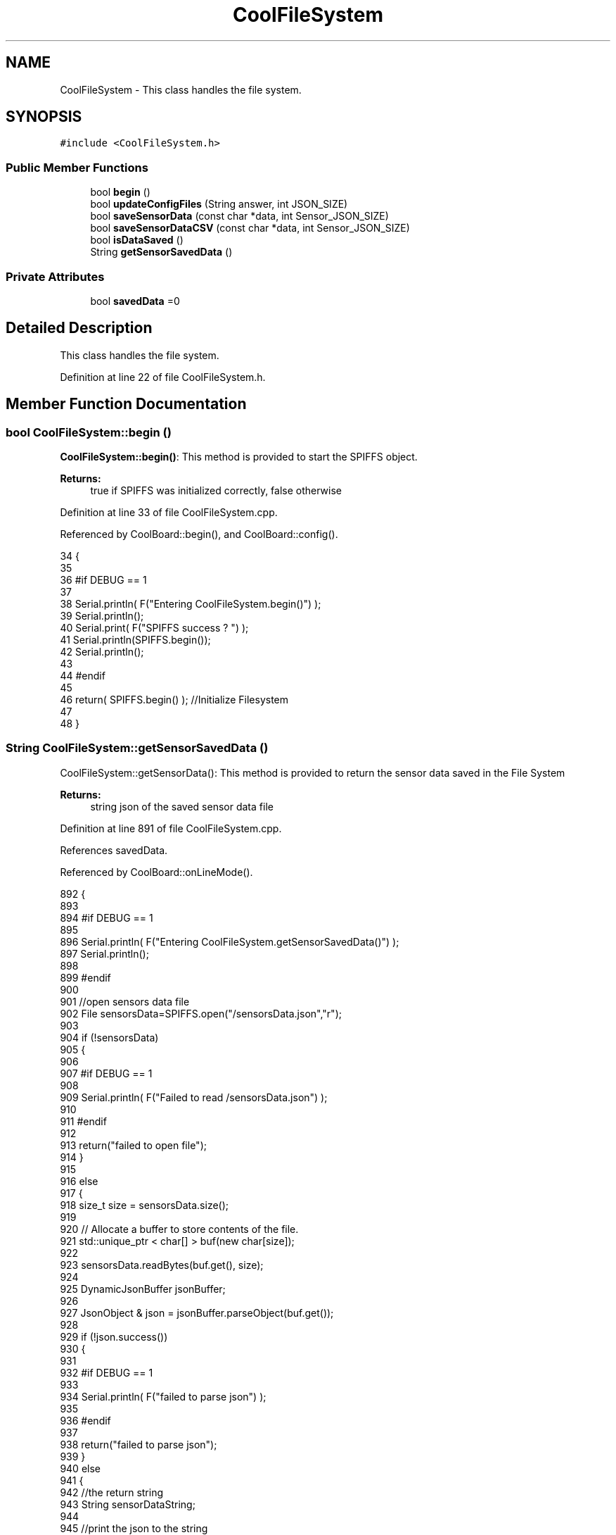 .TH "CoolFileSystem" 3 "Thu Jul 13 2017" "CoolAPI" \" -*- nroff -*-
.ad l
.nh
.SH NAME
CoolFileSystem \- This class handles the file system\&.  

.SH SYNOPSIS
.br
.PP
.PP
\fC#include <CoolFileSystem\&.h>\fP
.SS "Public Member Functions"

.in +1c
.ti -1c
.RI "bool \fBbegin\fP ()"
.br
.ti -1c
.RI "bool \fBupdateConfigFiles\fP (String answer, int JSON_SIZE)"
.br
.ti -1c
.RI "bool \fBsaveSensorData\fP (const char *data, int Sensor_JSON_SIZE)"
.br
.ti -1c
.RI "bool \fBsaveSensorDataCSV\fP (const char *data, int Sensor_JSON_SIZE)"
.br
.ti -1c
.RI "bool \fBisDataSaved\fP ()"
.br
.ti -1c
.RI "String \fBgetSensorSavedData\fP ()"
.br
.in -1c
.SS "Private Attributes"

.in +1c
.ti -1c
.RI "bool \fBsavedData\fP =0"
.br
.in -1c
.SH "Detailed Description"
.PP 
This class handles the file system\&. 
.PP
Definition at line 22 of file CoolFileSystem\&.h\&.
.SH "Member Function Documentation"
.PP 
.SS "bool CoolFileSystem::begin ()"
\fBCoolFileSystem::begin()\fP: This method is provided to start the SPIFFS object\&.
.PP
\fBReturns:\fP
.RS 4
true if SPIFFS was initialized correctly, false otherwise 
.RE
.PP

.PP
Definition at line 33 of file CoolFileSystem\&.cpp\&.
.PP
Referenced by CoolBoard::begin(), and CoolBoard::config()\&.
.PP
.nf
34 {
35 
36 #if DEBUG == 1
37 
38     Serial\&.println( F("Entering CoolFileSystem\&.begin()") );
39     Serial\&.println();    
40     Serial\&.print( F("SPIFFS success ? ") );
41     Serial\&.println(SPIFFS\&.begin());
42     Serial\&.println();
43 
44 #endif
45 
46     return( SPIFFS\&.begin() );                                   //Initialize Filesystem
47 
48 }
.fi
.SS "String CoolFileSystem::getSensorSavedData ()"
CoolFileSystem::getSensorData(): This method is provided to return the sensor data saved in the File System
.PP
\fBReturns:\fP
.RS 4
string json of the saved sensor data file 
.RE
.PP

.PP
Definition at line 891 of file CoolFileSystem\&.cpp\&.
.PP
References savedData\&.
.PP
Referenced by CoolBoard::onLineMode()\&.
.PP
.nf
892 {
893 
894 #if DEBUG == 1 
895 
896     Serial\&.println( F("Entering CoolFileSystem\&.getSensorSavedData()") );
897     Serial\&.println();
898 
899 #endif
900 
901     //open sensors data file
902     File sensorsData=SPIFFS\&.open("/sensorsData\&.json","r");
903     
904     if (!sensorsData)
905     {
906 
907     #if DEBUG == 1 
908 
909         Serial\&.println( F("Failed to read /sensorsData\&.json") );
910 
911     #endif
912  
913         return("failed to open file");
914     }
915 
916     else
917     {
918         size_t size = sensorsData\&.size();
919 
920         // Allocate a buffer to store contents of the file\&.
921         std::unique_ptr < char[] > buf(new char[size]);
922 
923         sensorsData\&.readBytes(buf\&.get(), size);
924 
925         DynamicJsonBuffer jsonBuffer;
926 
927         JsonObject & json = jsonBuffer\&.parseObject(buf\&.get());
928         
929         if (!json\&.success())
930         {
931 
932         #if DEBUG == 1
933         
934             Serial\&.println( F("failed to parse json") );
935         
936         #endif
937         
938             return("failed to parse json");
939         }
940         else
941         {   
942             //the return string
943             String sensorDataString;
944             
945             //print the json to the string
946             json\&.printTo(sensorDataString);
947             
948             //close the file
949             sensorsData\&.close();
950 
951             //delete data in the file
952             File sensorsData=SPIFFS\&.open("/sensorsData\&.json","w");
953             File sensorsDataCSV=SPIFFS\&.open("/sensorsDataCSV\&.json","w");
954             if( (!sensorsData)||(!sensorsDataCSV) ) 
955             {
956             #if DEBUG == 1
957         
958                 Serial\&.println( F("failed to delete data in the file") );
959         
960             #endif
961 
962                 return("failed to delete data in the file");
963             }
964 
965             sensorsData\&.close();
966             sensorsDataCSV\&.close();
967 
968             //position the saved data flag to false
969             this->savedData=false;  
970             
971         #if DEBUG == 1 
972 
973             Serial\&.println( F("saved data : ") );
974             Serial\&.println(sensorDataString);
975             Serial\&.println();
976         
977         #endif
978 
979             //return the string
980             return(sensorDataString);       
981         }
982         
983         
984     }
985 
986 }
.fi
.SS "bool CoolFileSystem::isDataSaved ()"
\fBCoolFileSystem::isDataSaved()\fP: This method is provided to report wether there is sensor data saved in the File System\&.
.PP
\fBReturns:\fP
.RS 4
true if there is data saved, false otherwise 
.RE
.PP

.PP
Definition at line 868 of file CoolFileSystem\&.cpp\&.
.PP
References savedData\&.
.PP
Referenced by CoolBoard::onLineMode()\&.
.PP
.nf
869 {
870 
871 #if DEBUG == 1 
872 
873     Serial\&.println( F("Entering CoolFileSystem\&.isDataSaved()") );
874     Serial\&.println();
875     Serial\&.print( F("savedData : ") );
876     Serial\&.println(this->savedData);
877 
878 #endif
879 
880     return( this->savedData );
881 }
.fi
.SS "bool CoolFileSystem::saveSensorData (const char * data, int Sensor_JSON_SIZE)"
CoolFileSystem::saveSensorData( data, data size ): This method is provided to save the data on the local memory when there is no internet available
.PP
sets the saved data flag to TRUE when successful
.PP
\fBReturns:\fP
.RS 4
true if the data was saved, false otherwise 
.RE
.PP

.PP
Definition at line 60 of file CoolFileSystem\&.cpp\&.
.PP
References savedData, and saveSensorDataCSV()\&.
.PP
Referenced by CoolBoard::offLineMode()\&.
.PP
.nf
61 {
62 
63 #if DEBUG == 1
64 
65     Serial\&.println( F("Entering CoolFileSystem\&.saveSensorData()") );
66     Serial\&.println();
67 
68 #endif
69     
70     File sensorsData=SPIFFS\&.open("/sensorsData\&.json","a+");
71     if(!sensorsData)
72     {
73     
74     #if DEBUG == 1
75     
76         Serial\&.println( F("failed to append to /sensorsData\&.json") );
77         Serial\&.println();
78     
79     #endif
80 
81         this->savedData=false;
82         return (false); 
83     }   
84 
85     DynamicJsonBuffer jsonBuffer(Sensor_JSON_SIZE);
86     JsonObject& root = jsonBuffer\&.parseObject(data);
87 
88     if( root\&.success() )
89     {
90         root\&.printTo(sensorsData);
91         sensorsData\&.println();
92         sensorsData\&.close();
93 
94     #if DEBUG == 1
95         sensorsData=SPIFFS\&.open("/sensorsData\&.json","r");
96         
97         if(!sensorsData)
98         {
99             Serial\&.println(F("failed to reopen /sensorsData\&.json"));
100             return(false);              
101         }
102     
103         Serial\&.println( F("saved data is : ") );
104         root\&.printTo(Serial);
105         Serial\&.println();
106 
107         Serial\&.println(F("/sensorsData\&.json") );
108         while (sensorsData\&.available()) 
109         {
110             Serial\&.println(sensorsData\&.readString()) ;
111         }
112         
113         Serial\&.println();
114         
115         sensorsData\&.close();
116     
117     #endif
118 
119         this->saveSensorDataCSV(data,Sensor_JSON_SIZE);     
120 
121         this->savedData=true;
122         return (true);      
123     }
124     else
125     {
126     
127     #if DEBUG == 1
128 
129         Serial\&.println( F("failed to parse json") );
130     
131     #endif
132 
133         this->savedData=false;
134         return(false);
135     }
136     
137 
138 }
.fi
.SS "bool CoolFileSystem::saveSensorDataCSV (const char * data, int Sensor_JSON_SIZE)"
CoolFileSystem::saveSensorDataCSV( data, data size ): This method is provided to save the data on the local memory in CSV format\&.
.PP
\fBReturns:\fP
.RS 4
true if the data was saved, false otherwise 
.RE
.PP

.PP
Definition at line 149 of file CoolFileSystem\&.cpp\&.
.PP
Referenced by saveSensorData()\&.
.PP
.nf
150 {
151 #if DEBUG == 1
152 
153     Serial\&.println( F("Entering CoolFileSystem\&.saveSensorDataCSV()") );
154     Serial\&.println();
155 
156 #endif
157     //parsing json
158     DynamicJsonBuffer jsonBuffer(Sensor_JSON_SIZE);
159     JsonObject& root = jsonBuffer\&.parseObject(data);
160     String header="",values="";
161     
162     //if json parse success
163     if( root\&.success() )
164     {       
165         for (auto kv : root) 
166         {
167             //print the header(json keys ) to header string
168             header+=kv\&.key;
169             header+=',';
170             
171             //print the values to header string
172             values+=( kv\&.value\&.as<char*>() );
173             values+=',';
174         }
175 
176         header\&.remove(header\&.lastIndexOf(','), 1);
177         values\&.remove(values\&.lastIndexOf(','), 1);        
178     
179     #if DEBUG == 1
180     
181         Serial\&.println( F(" data is : ") );
182         root\&.printTo(Serial);
183         Serial\&.println();
184         
185         Serial\&.println(F(" header is :" ) ) ;
186         Serial\&.println(header);
187         Serial\&.println(F(" values are : "));
188         Serial\&.println(values);
189     
190     #endif
191     
192     }
193     //failed to parse json
194     else
195     {
196     
197     #if DEBUG == 1
198 
199         Serial\&.println( F("failed to parse json") );
200     
201     #endif
202 
203         return(false);
204     }
205 
206     //check if file exists
207     File sensorsData=SPIFFS\&.open("/sensorsData\&.csv","r");
208     
209     //file doesn't exist
210     if(!sensorsData)
211     {
212     
213     #if DEBUG == 1
214     
215         Serial\&.println( F("/sensorsData\&.csv not found") );
216         Serial\&.println( F("creating /sensorsData\&.csv") );
217         Serial\&.println();
218     
219     #endif
220         //create file
221         sensorsData=SPIFFS\&.open("/sensorsData\&.csv","w");
222         
223         if(!sensorsData)
224         {
225 
226         #if DEBUG == 1
227         
228             Serial\&.println( F("failed to create /sensorsData\&.csv") );
229             Serial\&.println();
230         
231         #endif
232         
233             return(false);
234 
235         }
236         
237         //print the header(json keys ) to the CSV file
238         sensorsData\&.println(header);
239 
240         //print the values to the CSV file
241         sensorsData\&.println(values);
242         
243         sensorsData\&.close();
244     
245     #if DEBUG == 1
246 
247         sensorsData=SPIFFS\&.open("/sensorsData\&.csv","r");
248         
249         if(!sensorsData)
250         {
251             Serial\&.println(F("failed to reopen /sensorsData\&.csv "));
252             return(false);      
253         }
254 
255         Serial\&.println( F("/sensorsData\&.csv : ") );
256 
257         while (sensorsData\&.available()) 
258         {
259             Serial\&.print(sensorsData\&.readString()) ;
260         }
261         Serial\&.println();
262 
263         //close the file
264         sensorsData\&.close();
265 
266     #endif
267         
268 
269         
270         return(true);
271         
272     }
273 
274     //file exist
275     else
276     {
277 
278     #if DEBUG == 1
279     
280         Serial\&.println( F("/sensorsData\&.csv  found") );
281         Serial\&.println( F("appending to /sensorsData\&.csv") );
282         Serial\&.println();
283     
284     #endif
285 
286         //append to file
287         sensorsData=SPIFFS\&.open("/sensorsData\&.csv","a");
288         
289         if(!sensorsData)
290         {
291         
292         #if DEBUG == 1
293             
294             Serial\&.println( F("failed to open /sensorsData\&.csv") );
295             Serial\&.println();
296 
297         #endif
298             
299             return(false);
300         
301         }
302 
303         //print the values to the CSV file
304         sensorsData\&.println(values);
305         
306         sensorsData\&.close();
307 
308     #if DEBUG == 1
309 
310         sensorsData=SPIFFS\&.open("/sensorsData\&.csv","r");
311         
312         if(!sensorsData)
313         {
314             Serial\&.println(F("failed to reopen /sensorsData\&.csv "));
315             return(false);      
316         }
317 
318         
319         Serial\&.println( F("/sensorsData\&.csv : ") );
320 
321         while (sensorsData\&.available()) 
322         {
323             Serial\&.println(sensorsData\&.readString()) ;
324         }
325         
326         Serial\&.println();
327         
328         sensorsData\&.close();
329         
330     #endif      
331         
332         return(true);
333     
334     }   
335 
336 
337 
338 }
.fi
.SS "bool CoolFileSystem::updateConfigFiles (String answer, int JSON_SIZE)"
CoolFileSystem::updateConfigFiles( mqtt answer, answer size): This method is provided to update the configuration files when the appropriate mqtt answer is received: -update : 1
.PP
\fBReturns:\fP
.RS 4
true if the files are updated correctly, false otherwise 
.RE
.PP

.PP
Definition at line 349 of file CoolFileSystem\&.cpp\&.
.PP
References temp\&.
.PP
Referenced by CoolBoard::update()\&.
.PP
.nf
350 {
351 
352 #if DEBUG == 1
353 
354     Serial\&.println( F("Entering CoolFileSystem\&.updateConfigFiles") );
355     Serial\&.println();
356     
357     Serial\&.println( F("input answer : ") );
358     Serial\&.println(answer);
359 #endif
360     //test
361     char buffer[ answer\&.length()+2 ];
362     answer\&.toCharArray( buffer, answer\&.length()+2  );
363     //total json object 
364     DynamicJsonBuffer jsonBuffer(JSON_SIZE);
365     JsonObject& root = jsonBuffer\&.parseObject( buffer );
366 
367 #if DEBUG == 1
368 
369     Serial\&.println( F("json object : ") );   
370     root\&.printTo(Serial);
371 
372 #endif
373 
374     if(! ( root\&.success() ))
375     {
376     
377     #if DEBUG == 1
378 
379         Serial\&.println( F("failed to parse root ") );
380         Serial\&.println();
381     
382     #endif
383 
384         return(false);
385     }
386     else
387     {
388     #if DEBUG == 1
389         
390         Serial\&.println( F("success to parse root ") );
391         Serial\&.println();
392         
393     #endif  
394     }
395     
396 #if DEBUG == 1
397 
398     Serial\&.println( F("input message is : ") );
399     root\&.printTo(Serial);
400     Serial\&.println();
401 
402 #endif
403     //temp string
404     String temp;
405 
406     //CoolBoard Configuration File
407 
408         JsonObject& jsonCoolBoard=root["CoolBoard"];
409 
410 #if DEBUG == 1
411 
412     Serial\&.println( F("before config CoolBoard json") );
413     jsonCoolBoard\&.printTo(Serial);
414 
415 #endif
416 
417     if(jsonCoolBoard\&.success())
418     {
419         File coolBoardConfig = SPIFFS\&.open("/coolBoardConfig\&.json", "w"); 
420         if(!coolBoardConfig)
421         {   
422         #if DEBUG == 1
423             
424             Serial\&.println( F("failed to write to coolBoardConfig\&.json") );
425 
426         #endif
427             return(false);
428         }
429         
430         jsonCoolBoard\&.printTo(coolBoardConfig);
431         
432         coolBoardConfig\&.close();
433 
434 
435     #if DEBUG == 1
436 
437         Serial\&.println( F("CoolBoard Config") );
438         jsonCoolBoard\&.printTo(Serial);
439         Serial\&.println();
440     
441     #endif
442         
443     }
444     else
445     {
446     
447     #if DEBUG == 1 
448 
449         Serial\&.println( F("failed to parse CoolBoard ") );
450     
451     #endif
452 
453     }       
454 
455     
456     //Cool Board Sensors Configuration File
457         JsonObject& jsonSensorsBoard=root["CoolSensorsBoard"];
458 
459 #if DEBUG == 1 
460 
461     Serial\&.println( F("before config CoolSensorsBoard json") );
462     jsonSensorsBoard\&.printTo(Serial);
463 
464 #endif 
465     
466     if(jsonSensorsBoard\&.success())
467     {   
468         File coolBoardSensorsConfig = SPIFFS\&.open("/coolBoardSensorsConfig\&.json", "w");   
469         if(!coolBoardSensorsConfig)
470         {
471         #if DEBUG == 1 
472         
473             Serial\&.println( F("failed to write coolBoardSensors\&.json") );
474 
475         #endif
476 
477             return(false);
478         }
479         
480         jsonSensorsBoard\&.printTo(coolBoardSensorsConfig);
481         coolBoardSensorsConfig\&.close();
482 
483     #if DEBUG == 1
484 
485         Serial\&.println("CoolBoardSensors Config");
486         jsonSensorsBoard\&.printTo(Serial);
487         Serial\&.println();
488 
489     #endif
490 
491     }
492     else
493     {
494 
495     #if DEBUG == 1
496 
497         Serial\&.println( F("failed to parse CoolSensorsBoard sensors ") );    
498     
499     #endif
500 
501     }
502     
503     
504     
505     //rtc configuration file
506         JsonObject& jsonRTC=root["rtc"];
507 
508 #if DEBUG == 1 
509     
510     Serial\&.println( F("before config rtc json") );
511     jsonRTC\&.printTo(Serial);
512 
513 #endif
514     if(jsonRTC\&.success() )
515     {
516         File rtcConfig = SPIFFS\&.open("/rtcConfig\&.json", "w"); 
517         if(!rtcConfig)
518         {
519         
520         #if DEBUG == 1 
521 
522             Serial\&.println( F("failed to write rtcConfig\&.json") );
523 
524         #endif
525 
526             return(false);
527         }
528 
529         jsonRTC\&.printTo(rtcConfig);
530         rtcConfig\&.close();
531 
532     #if DEBUG == 1 
533 
534         Serial\&.println( F("RTC Config") );
535         jsonRTC\&.printTo(Serial);
536         Serial\&.println();
537     
538     #endif
539 
540     
541     }
542     else
543     {
544     
545     #if DEBUG == 1 
546 
547         Serial\&.println( F("failed to parse rtc ") );
548     
549     #endif
550 
551     }
552 
553     
554     
555     
556     
557         //cool board led configuration
558         JsonObject& jsonLedBoard=root["led"];
559     
560 #if DEBUG == 1 
561 
562     Serial\&.println( F("before config Led json") );
563     jsonLedBoard\&.printTo(Serial);
564 
565 #endif
566 
567     if(jsonLedBoard\&.success())
568     {   
569         File coolBoardLedConfig = SPIFFS\&.open("/coolBoardLedConfig\&.json", "w");   
570         if(!coolBoardLedConfig)
571         {
572         
573         #if DEBUG == 1 
574         
575             Serial\&.println( F("failed to write led config") );
576         
577         #endif
578 
579             return(false);
580         }
581         
582         jsonLedBoard\&.printTo(coolBoardLedConfig);
583         coolBoardLedConfig\&.close();
584 
585 
586     #if DEBUG == 1 
587 
588         Serial\&.println( F("CoolBoardLed Config") );      
589         jsonLedBoard\&.printTo(Serial);
590         Serial\&.println();
591     
592     #endif
593 
594     
595     }
596     else
597     {
598     
599     #if DEBUG == 1 
600 
601         Serial\&.println( F("failed to parse led") );
602     
603     #endif 
604 
605     }
606         
607 
608     
609 
610     //jetpack configuration
611         JsonObject& jsonJetpack=root["jetPack"];
612 
613 #if DEBUG == 1 
614 
615     Serial\&.println( F("before config jetpack json") );
616     jsonJetpack\&.printTo(Serial);
617 
618 #endif
619 
620     if(jsonJetpack\&.success())
621     {   
622         File jetPackConfig = SPIFFS\&.open("/jetPackConfig\&.json", "w"); 
623         if(!jetPackConfig)
624         {
625         #if DEBUG == 1
626 
627             Serial\&.println( F("failed to write jetpack file") );
628         
629         #endif
630 
631             return(false);
632         }
633 
634         jsonJetpack\&.printTo(jetPackConfig);
635         jetPackConfig\&.close();
636 
637     #if DEBUG == 1
638 
639         Serial\&.println( F("jetpack Config") );   
640         jsonJetpack\&.printTo(Serial);
641         Serial\&.println();
642     
643     #endif
644 
645     }
646 
647     else
648     {
649     
650     #if DEBUG == 1 
651 
652         Serial\&.println( F("failed to parse jetpack") );  
653     
654     #endif
655 
656     }
657     
658     //irene configuration   
659         JsonObject& jsonIrene=root["irene3000"];
660     
661 #if DEBUG == 1 
662 
663     Serial\&.println( F("before config irene json") ); 
664     jsonIrene\&.printTo(Serial);
665 
666 #endif 
667 
668     if(jsonIrene\&.success())
669     {
670         File irene3000Config = SPIFFS\&.open("/irene3000Config\&.json", "w"); 
671         if(!irene3000Config)
672         {
673 
674         #if DEBUG == 1 
675 
676             Serial\&.println( F("failed to write irene file") );
677         
678         #endif
679 
680             return(false);
681         }
682 
683         jsonIrene\&.printTo(irene3000Config);
684         irene3000Config\&.close();
685     
686     #if DEBUG == 1 
687         
688         Serial\&.println( F("irene3000 Config") );
689         jsonIrene\&.printTo(Serial);
690         Serial\&.println();
691     
692     #endif
693     
694     }
695     else
696     {
697     
698     #if DEBUG == 1 
699 
700         Serial\&.println( F("failed to parse irene") );    
701     
702     #endif 
703 
704 
705     }
706     
707     //external sensors
708         JsonObject& jsonExternalSensors=root["externalSensors"];
709 
710 #if DEBUG == 1 
711 
712     Serial\&.println( F("before config external Sensors json") );
713     jsonExternalSensors\&.printTo(Serial);
714 
715 #endif
716 
717     if(jsonExternalSensors\&.success())
718     {
719         File externalSensorsConfig = SPIFFS\&.open("/externalSensorsConfig\&.json", "w"); 
720         if(!externalSensorsConfig)
721         {
722         
723         #if DEBUG == 1 
724 
725             Serial\&.println( F("failed to open external sensors file ") );
726         
727         #endif 
728 
729             return(false);
730         }
731 
732         jsonExternalSensors\&.printTo(externalSensorsConfig);  
733         externalSensorsConfig\&.close();
734 
735 #if DEBUG == 1 
736         
737         Serial\&.println( F("externalSensors Config") );
738         jsonExternalSensors\&.printTo(Serial);
739         Serial\&.println();
740 
741 #endif 
742 
743 
744     }
745 
746     else
747     {   
748 
749     #if DEBUG == 1
750         
751         Serial\&.println( F("failed to parse external sensors") );
752 
753     #endif
754 
755 
756     }
757 
758     
759     //mqtt config
760         JsonObject& jsonMQTT=root["mqtt"];
761     
762 #if DEBUG == 1 
763 
764     Serial\&.println( F("before config mqtt json") );
765     jsonMQTT\&.printTo(Serial);
766 
767 #endif
768 
769     if(jsonMQTT\&.success())
770     {
771         File mqttConfig = SPIFFS\&.open("/mqttConfig\&.json", "w");   
772         if(!mqttConfig)
773         {
774         
775         #if DEBUG == 1 
776 
777             Serial\&.println( F("failed to open mqtt file ") );
778         
779         #endif
780         
781             return(false);
782         }
783             
784         jsonMQTT\&.printTo(mqttConfig);
785         mqttConfig\&.close();
786 
787 #if DEBUG == 1 
788 
789         Serial\&.println( F("mqtt config") );
790         jsonMQTT\&.printTo(Serial);
791         Serial\&.println();
792 
793 #endif
794 
795     }
796     else
797     {
798 
799     #if DEBUG == 1 
800 
801         Serial\&.println( F("failed to parse mqtt") );
802     
803     #endif
804 
805     
806     }   
807 
808     //wifi config
809         JsonObject& jsonWifi=root["wifi"];
810     
811 #if DEBUG == 1 
812 
813     Serial\&.println( F("before config wifi json") );
814     jsonWifi\&.printTo(Serial);
815 
816 #endif
817 
818     if(jsonWifi\&.success())
819     {
820         File wifiConfig = SPIFFS\&.open("/wifiConfig\&.json", "w");   
821         if(!wifiConfig)
822         {
823         
824         #if DEBUG == 1 
825 
826             Serial\&.println( F("failed to open wifi file ") );
827         
828         #endif
829         
830             return(false);
831         }
832 
833         jsonWifi\&.printTo(wifiConfig);
834         wifiConfig\&.close();
835 
836 #if DEBUG == 1 
837 
838         Serial\&.println( F("wifi config") );
839         jsonWifi\&.printTo(Serial);
840 
841 #endif
842     }
843     else
844     {
845 
846     #if DEBUG == 1 
847 
848         Serial\&.println( F("failed to parse wifi") );
849     
850     #endif
851 
852     
853     }   
854         
855     return true;
856 
857 }   
.fi
.SH "Member Data Documentation"
.PP 
.SS "bool CoolFileSystem::savedData =0\fC [private]\fP"

.PP
Definition at line 40 of file CoolFileSystem\&.h\&.
.PP
Referenced by getSensorSavedData(), isDataSaved(), and saveSensorData()\&.

.SH "Author"
.PP 
Generated automatically by Doxygen for CoolAPI from the source code\&.
